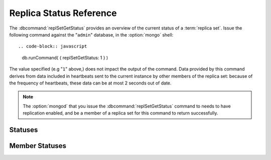 ========================
Replica Status Reference
========================

.. default-domain:: mongodb

The :dbcommand:`replSetGetStatus` provides an overview of the
current status of a :term:`replica set`. Issue the following command against
the "``admin``" database, in the :option:`mongo` shell: ::

.. code-block:: javascript

   db.runCommand( { replSetGetStatus: 1 } )

The value specified (e.g "``1``" above,) does not impact the output of
the command. Data provided by this command derives from data included
in heartbeats sent to the current instance by other members of the
replica set: because of the frequency of heartbeats, these data can be
at most 2 seconds out of date.

.. note::

   The :option:`mongod` that you issue the :dbcommand:`replSetGetStatus`
   command to needs to have replication enabled, and be a member of a
   replica set for this command to return successfully.

.. seealso:: The ":js:func:`rs.status()`" function in the
   :option:`mongo` shell provides a wrapper around the
   :dbcommand:`replSetGetStatus` command. Also consider the
   ":doc:`/replication`" documentation index for more information on
   replication.

Statuses
--------

.. status:: rs.status.set

   The ``set`` value is the name of the replica set, configured in the
   :setting:`replSet` setting.

.. status:: rs.status.date

   The value of the ``date`` field is an :term:`ISODate` of the
   current time, according to the current server. Compare this to the
   value of the :status:`members.lastHeartbeat` to find the
   operational lag between the current host and the other hosts in the
   set.

.. status:: rs.status.myState

   The value of the ``myState`` value reflect state of the current
   replica set member. An integer between ``0`` and ``9`` represents
   the state of the member. These integers map to states, as described
   in the following table:

   ==========  ==========================================================
   **Number**  **State**
   ----------  ----------------------------------------------------------
   0           Starting up, phase 1 (parsing configuration)
   1           Primary
   2           Secondary
   3           Recovering (initial syncing, post-rollback, stale members)
   4           Fatal error
   5           Starting up, phase 2 (forking threads)
   6           Unknown state (member has never been reached)
   7           Arbiter
   8           Down
   9           Rollback
   ==========  ==========================================================

.. status:: rs.status.members

   The ``members`` field holds an array that contains a document for
   every member in the replica set. See the ":ref:`Member Statuses
   <repl-set-member-statuses>`" for an overview of the values included
   in these documents.

.. _repl-set-member-statuses:

Member Statuses
---------------

.. status:: members.name

   The ``name`` field holds the name of the server.

.. status:: members.self

   The ``self`` field is only included in the document for the
   current ``mongod`` instance in the members array. It's value is
   "``true``".

.. status:: members.errmsg

   This field contains the most recent error or status message received from
   the member. This field may be empty (e.g. ``""``) in some cases.

.. status:: members.health

   The ``health`` value is only present for the other members of the
   replica set (i.e. not the member that returns
   :js:func:`rs.status`.) This field conveys if the member is up
   (i.e. ``1``) or down (i.e. ``0``.)

.. status:: members.uptime

   The ``uptime`` field holds a value that reflects the number of
   seconds that this member has been online.

   This value does not appear for the member that returns the
   :js:func:`rs.status()` data.

.. status:: members.optime

   A document that contains information regarding the last operation
   from the operation log that this member has applied.

   .. status:: members.optime.t

      A 64-bit timestamp of the last operation applied to this member
      of the replica set from the :term:`oplog`.

   .. status:: members.optime.i

      An incremented field, which reflects the number of operations in
      since the last time stamp. This value only increases if there
      are more than one operation per second.

.. status:: members[n].optimeDate

   An :term:`ISODate` formatted date string that reflects the last
   entry from the :term:`oplog` that this member applied. If this
   differs significantly from :status:`members.lastHeartbeat` this
   member is either experiencing "replication lag" *or* there have not
   been any new operations since the last update. Compare
   ``members.optimeDate`` between all of the members of the set.

.. status:: members.lastHeartbeat

   The ``lastHeartbeat`` value provides an :term:`ISODate` formatted
   date of the last heartbeat received from this member. Compare this
   value to the value of the :status:`date <rs.status.date>` field to track
   latency between these members.

   This value does not appear for the member that returns the
   :js:func:`rs.status()` data.

.. status:: members.pingMS

   The ``pingMS`` represents the number of milliseconds (ms) that a
   round-trip packet takes to travel between the remote member and the
   local instance.

   This value does not appear for the member that returns the
   :js:func:`rs.status()` data.
